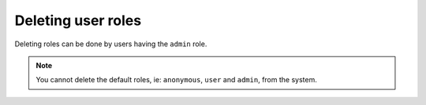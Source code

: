 Deleting user roles
===================

Deleting roles can be done by users having the ``admin`` role.

.. rst-class:: api_tabs
.. tabs::

   .. tab:: API-Console

      Go to the ``auth`` tab on top and click on ``Roles`` on the left panel.

      .. image:: ../../../../img/auth/console-delete-role.png

   .. tab:: REST API

      .. code-block:: http

         POST auth.<cluster-name>.hasura-app.io/admin/delete-role HTTP/1.1
         Content-Type: application/json

         {
           "role" : "merchant"
         }

.. note::

   You cannot delete the default roles, ie: ``anonymous``, ``user`` and ``admin``, from the system.

